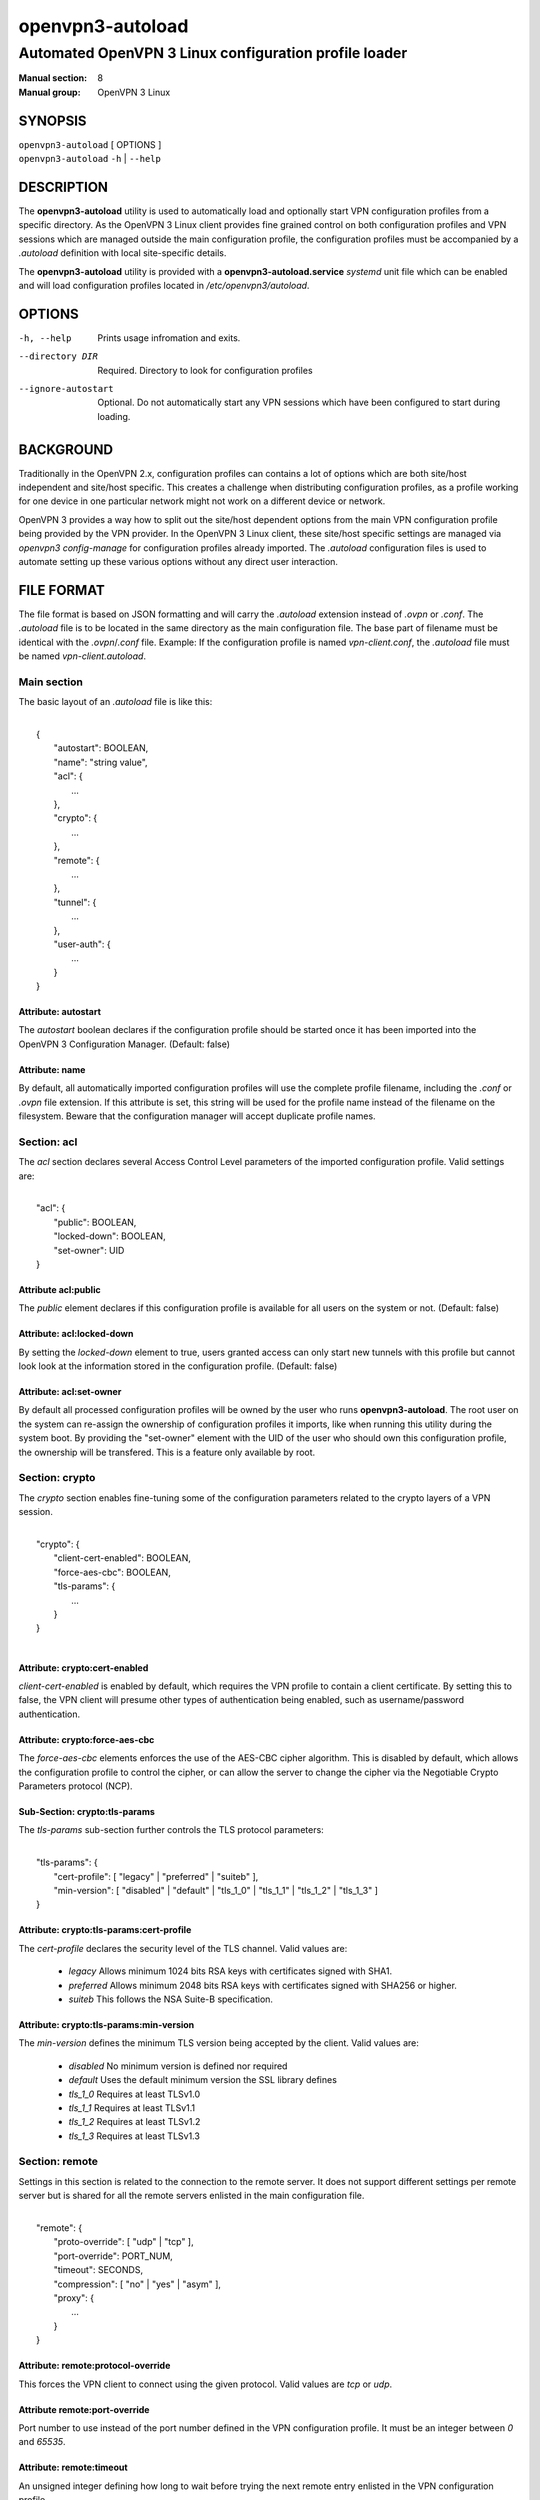 =================
openvpn3-autoload
=================

------------------------------------------------------
Automated OpenVPN 3 Linux configuration profile loader
------------------------------------------------------

:Manual section: 8
:Manual group: OpenVPN 3 Linux

SYNOPSIS
========
| ``openvpn3-autoload`` [ OPTIONS ]
| ``openvpn3-autoload`` ``-h`` | ``--help``


DESCRIPTION
===========
The **openvpn3-autoload** utility is used to automatically load and
optionally start VPN configuration profiles from a specific directory.
As the OpenVPN 3 Linux client provides fine grained control on both
configuration profiles and VPN sessions which are managed outside the
main configuration profile, the configuration profiles must be accompanied
by a *.autoload* definition with local site-specific details.

The **openvpn3-autoload** utility is provided with a
**openvpn3-autoload.service** *systemd* unit file which can be enabled and
will load configuration profiles located in */etc/openvpn3/autoload*.

OPTIONS
=======

-h, --help           Prints usage infromation and exits.
--directory DIR      Required.  Directory to look for configuration
                     profiles
--ignore-autostart   Optional.  Do not automatically start any VPN sessions
                     which have been configured to start during loading.


BACKGROUND
==========
Traditionally in the OpenVPN 2.x, configuration profiles can contains a lot
of options which are both site/host independent and site/host specific.
This creates a challenge when distributing configuration profiles, as a
profile working for one device in one particular network might not work
on a different device or network.

OpenVPN 3 provides a way how to split out the site/host dependent options
from the main VPN configuration profile being provided by the VPN
provider.  In the OpenVPN 3 Linux client, these site/host specific settings
are managed via *openvpn3 config-manage* for configuration profiles
already imported.  The *.autoload* configuration files is used to automate
setting up these various options without any direct user interaction.


FILE FORMAT
===========
The file format is based on JSON formatting and will carry the
*.autoload* extension instead of *.ovpn* or *.conf*.  The *.autoload*
file is to be located in the same directory as the main configuration
file.  The base part of filename must be identical with the
*.ovpn*/*.conf* file.  Example: If the configuration profile is named
*vpn-client.conf*, the *.autoload* file must be named
*vpn-client.autoload*.

Main section
~~~~~~~~~~~~~

The basic layout of an *.autoload* file is like this:

|
|   {
|       "autostart": BOOLEAN,
|       "name": "string value",
|       "acl": {
|           ...
|       },
|       "crypto": {
|           ...
|       },
|       "remote": {
|           ...
|       },
|       "tunnel": {
|           ...
|       },
|       "user-auth": {
|           ...
|       }
|   }


Attribute: autostart
""""""""""""""""""""
The *autostart* boolean declares if the configuration profile should be
started once it has been imported into the OpenVPN 3 Configuration Manager.
(Default: false)

Attribute: name
"""""""""""""""
By default, all automatically imported configuration profiles will use the
complete profile filename, including the *.conf* or *.ovpn* file extension.
If this attribute is set, this string will be used for the profile name
instead of the filename on the filesystem.  Beware that the configuration
manager will accept duplicate profile names.

Section: acl
~~~~~~~~~~~~

The *acl* section declares several Access Control Level parameters of
the imported configuration profile.  Valid settings are:

|
|   "acl": {
|       "public": BOOLEAN,
|       "locked-down": BOOLEAN,
|       "set-owner": UID
|   }

Attribute acl:public
""""""""""""""""""""

The *public* element declares if this configuration profile is available
for all users on the system or not.  (Default: false)

Attribute: acl:locked-down
""""""""""""""""""""""""""
By setting the *locked-down* element to true, users granted access can
only start new tunnels with this profile but cannot look look at the
information stored in the configuration profile. (Default: false)

Attribute: acl:set-owner
""""""""""""""""""""""""
By default all processed configuration profiles will be owned by the user
who runs **openvpn3-autoload**.  The root user on the system can re-assign
the ownership of configuration profiles it imports, like when running this
utility during the system boot.  By providing the "set-owner" element with
the UID of the user who should own this configuration profile, the
ownership will be transfered.  This is a feature only available by root.


Section: crypto
~~~~~~~~~~~~~~~
The *crypto* section enables fine-tuning some of the configuration
parameters related to the crypto layers of a VPN session.

|
|   "crypto": {
|       "client-cert-enabled": BOOLEAN,
|       "force-aes-cbc": BOOLEAN,
|       "tls-params": {
|           ...
|       }
|   }
|

Attribute: crypto:cert-enabled
""""""""""""""""""""""""""""""
*client-cert-enabled* is enabled by default, which requires the VPN profile
to contain a client certificate.  By setting this to false, the VPN client
will presume other types of authentication being enabled, such as
username/password authentication.

Attribute: crypto:force-aes-cbc
"""""""""""""""""""""""""""""""
The *force-aes-cbc* elements enforces the use of the AES-CBC cipher
algorithm.  This is disabled by default, which allows the configuration
profile to control the cipher, or can allow the server to change the
cipher via the Negotiable Crypto Parameters protocol (NCP).


Sub-Section: crypto:tls-params
""""""""""""""""""""""""""""""
The *tls-params* sub-section further controls the TLS protocol parameters:

|
|   "tls-params": {
|       "cert-profile": [ "legacy" | "preferred" | "suiteb" ],
|       "min-version": [ "disabled" | "default" | "tls_1_0" | "tls_1_1" | "tls_1_2" | "tls_1_3" ]
|   }

Attribute: crypto:tls-params:cert-profile
""""""""""""""""""""""""""""""""""""""""""
The *cert-profile* declares the security level of the TLS channel.  Valid
values are:

   * *legacy*
     Allows minimum 1024 bits RSA keys with certificates signed with SHA1.

   * *preferred*
     Allows minimum 2048 bits RSA keys with certificates signed with
     SHA256 or higher.

   * *suiteb*
     This follows the NSA Suite-B specification.

Attribute: crypto:tls-params:min-version
""""""""""""""""""""""""""""""""""""""""
The *min-version* defines the minimum TLS version being accepted by the
client.  Valid values are:

   * *disabled*
     No minimum version is defined nor required

   * *default*
     Uses the default minimum version the SSL library defines

   * *tls_1_0*
     Requires at least TLSv1.0

   * *tls_1_1*
     Requires at least TLSv1.1

   * *tls_1_2*
     Requires at least TLSv1.2

   * *tls_1_3*
     Requires at least TLSv1.3


Section: remote
~~~~~~~~~~~~~~~
Settings in this section is related to the connection to the remote
server.  It does not support different settings per remote server but
is shared for all the remote servers enlisted in the main
configuration file.

|
|    "remote": {
|            "proto-override": [ "udp" | "tcp" ],
|            "port-override": PORT_NUM,
|            "timeout": SECONDS,
|            "compression": [ "no" | "yes" | "asym" ],
|            "proxy": {
|                ...
|            }
|    }

Attribute: remote:protocol-override
"""""""""""""""""""""""""""""""""""
This forces the VPN client to connect using the given protocol.  Valid
values are *tcp* or *udp*.

Attribute remote:port-override
""""""""""""""""""""""""""""""
Port number to use instead of the port number defined in the VPN
configuration profile.  It must be an integer between *0* and *65535*.

Attribute: remote:timeout
"""""""""""""""""""""""""
An unsigned integer defining how long to wait before trying the next
remote entry enlisted in the VPN configuration profile.

Attribute: remote:compression
"""""""""""""""""""""""""""""
Controls how compression settings for the data channel.  Valid values are:

   * *no*
     Compression is disabled

   * *yes*
     Compressoin is enanbled in both directions

   * *asym*
     Compression is only enabled for traffic sent from the remote side to
     the local side.


Sub-section: remote:proxy
~~~~~~~~~~~~~~~~~~~~~~~~~
This sub-section configures the client to start the connection via an HTTP
proxy server.

|
|            "proxy": {
|                    "host": "proxy-server-name",
|                    "port": "proxy-port",
|                    "username": "proxy-username",
|                    "password": "proxy-password",
|                    "allow-plain-text": BOOLEAN
|            }

Attribute: remote:proxy:host
""""""""""""""""""""""""""""
String containing the hostname of the HTTP proxy


Attribute: remote:proxy:port
""""""""""""""""""""""""""""
Unsigned integer defining the port to use when connecting to the proxy
server

Attribute: remote:proxy:username
""""""""""""""""""""""""""""""""
If the proxy server requires user authentication, this need to contain
a string with the proxy username to use.

Attribute: remote:proxy:password
""""""""""""""""""""""""""""""""
If the proxy server requires user authentication, this need to contain
a string with the password to use.

Attribute: remote:proxy:allow-plain-text
""""""""""""""""""""""""""""""""""""""""
Boolean flag enabling or disabling the OpenVPN 3 client to transport
the proxy username/password unencrypted.  Default: false


Section: tunnel
~~~~~~~~~~~~~~~
The tunnel section defines settings related to the tunnel interface.
On some platforms this interacts directly with a tun/tap interface
while other platforms may pass these settings via VPN API provided by
the platform.

|
|    "tunnel": {
|            "ipv6": [ "yes" | "no" | "default" ],
|            "persist": BOOLEAN,
|            "dns-fallback": [ "google" ],
|            "dns-setup-disabled": BOOLEAN
|        }

Attribute: tunnel:ipv6
""""""""""""""""""""""

Enable or disable the IPv6 capability on the tunnel interface.  This
can be a string which must contain one of these values:

  * *yes*
    IPv6 capability is enabled and will be configured if
    the server sends IPv6 configuration details

  * *no*
    IPv6 capability is disabled and will not be configured,
    regardless of what the server provides of IPv6 configuration details

  * *default*
    Make use of IPv6 if the platform supports it

Attribute: tunnel:persist
"""""""""""""""""""""""""
Boolean flag which enables the persistent tunnel interface behaviour.  This
is related to whether the tunnel interface will be torn down and
re-established during re-connections or restarts of the VPN tunnel.
If set to true, the tunnel interface is preserved during such events.

Attribute: tunnel:dns-fallback
""""""""""""""""""""""""""""""
This makes the VPN client configure an additional fallback DNS
server on the system.  Valid strings are:

  * *google*
    Configures the system to use 8.8.8.8 and 8.8.4.4 as fallback
    DNS servers

Attribute: dns-setup-disabled
"""""""""""""""""""""""""""""
Controls whether DNS configurations in the VPN configuration profile or
DNS settings sent from the server will be applied on the system or not.
(Default: false)


Section: user-auth
~~~~~~~~~~~~~~~~~~
This section is only important if the server uses user authentication
methods other than certificate based authentication and this section is
only used if the *autostart* attribute is set to *true*.  This is used
to automate the client connection as much as possible.

|
|    "user-auth": {
|        "autologin": BOOLEAN,
|        "username": "string value",
|        "password": "string value",
|        "pk_passphrase": "string value",
|        "dynamic_challenge": "string value"
|    }


Attribute: user-auth:autologin
""""""""""""""""""""""""""""""
If set to *true*, the client will not ask for username/password as it is
expected that the VPN configuration profile carries the needed settings
providing the identity towards the server.  (Default: false)

Attribute: user-auth:username
"""""""""""""""""""""""""""""
String containing the username to authenticate as.

Attribute: user-auth:username
"""""""""""""""""""""""""""""
String containing the password used for the authentication.

Attribute: user-auth:pk_passphrase
""""""""""""""""""""""""""""""""""
String containing the private key passphrase, which is needed if the
private key in the VPN configuration profile is encrypted.

Attribute: user-auth:dynamic_challenge
""""""""""""""""""""""""""""""""""""""
The server might ask the client for a dynamic challenge.  If the expected
response is static, the static response can be put here.  If the server
expects an OTP token code or similarly dynamic changing input, the
VPN configuration profile is not suitable for *autostart*.


SEE ALSO
========

``openvpn3``\(8)
``openvpn3-config-manage``\(8)

